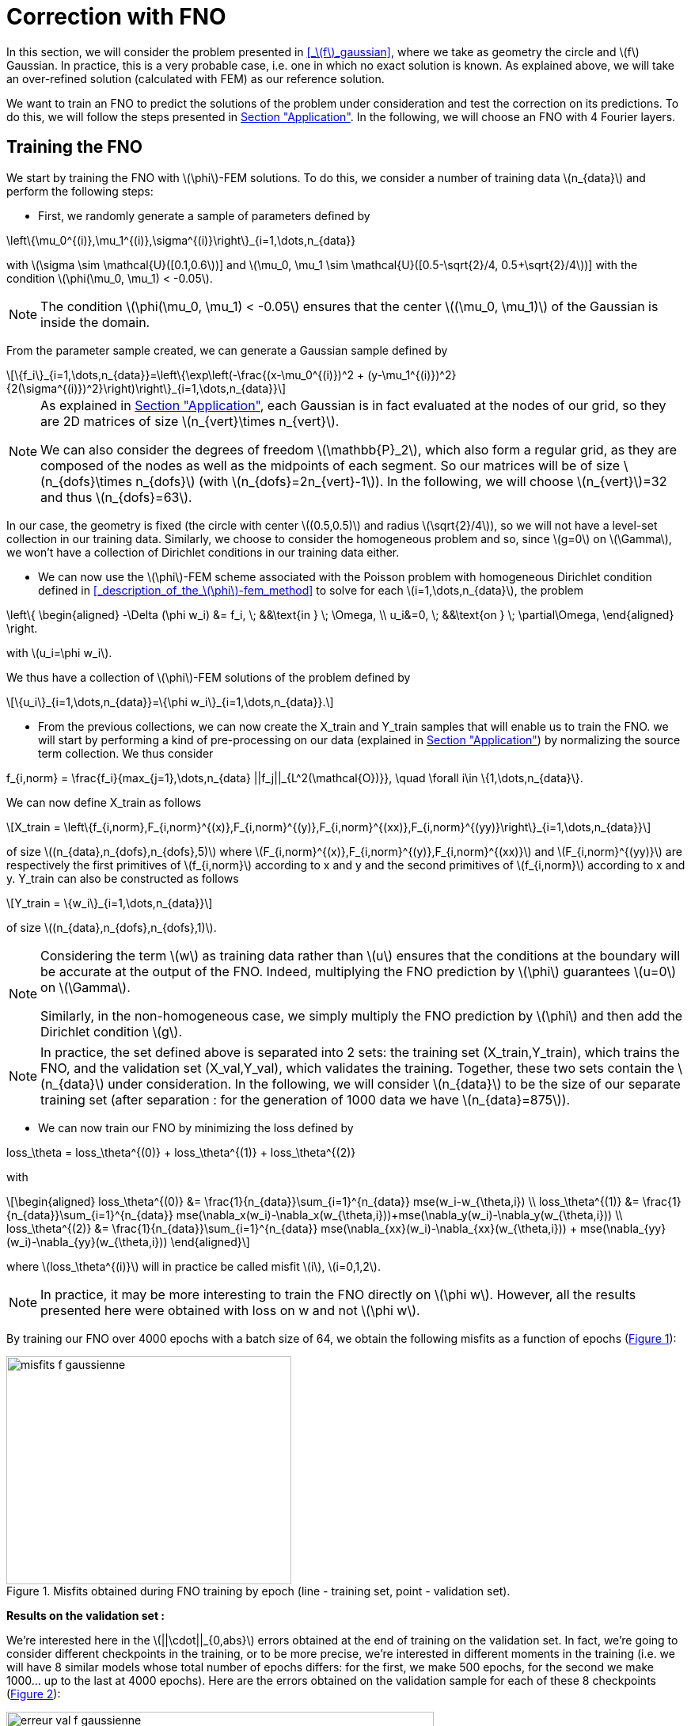 :stem: latexmath
:xrefstyle: short
= Correction with FNO

In this section, we will consider the problem presented in <<_stem:[f]_gaussian>>, where we take as geometry the circle and stem:[f] Gaussian. In practice, this is a very probable case, i.e. one in which no exact solution is known. As explained above, we will take an over-refined solution (calculated with FEM) as our reference solution. 

We want to train an FNO to predict the solutions of the problem under consideration and test the correction on its predictions. To do this, we will follow the steps presented in xref:fourier/subsec_3.adoc[Section "Application"]. In the following, we will choose an FNO with 4 Fourier layers.

== Training the FNO

We start by training the FNO with stem:[\phi]-FEM solutions. To do this, we consider a number of training data stem:[n_{data}] and perform the following steps:

*  First, we randomly generate a sample of parameters defined by
[stem]
++++
\left\{\mu_0^{(i)},\mu_1^{(i)},\sigma^{(i)}\right\}_{i=1,\dots,n_{data}}
++++
with stem:[\sigma \sim \mathcal{U}([0.1,0.6])] and stem:[\mu_0, \mu_1 \sim \mathcal{U}([0.5-\sqrt{2}/4, 0.5+\sqrt{2}/4])] with the condition stem:[\phi(\mu_0, \mu_1) < -0.05].


[NOTE]
====
The condition stem:[\phi(\mu_0, \mu_1) < -0.05] ensures that the center stem:[(\mu_0, \mu_1)] of the Gaussian is inside the domain.
====

From the parameter sample created, we can generate a Gaussian sample defined by
[stem]
++++
\{f_i\}_{i=1,\dots,n_{data}}=\left\{\exp\left(-\frac{(x-\mu_0^{(i)})^2 + (y-\mu_1^{(i)})^2}{2(\sigma^{(i)})^2}\right)\right\}_{i=1,\dots,n_{data}}
++++


[NOTE]
====
As explained in xref:fourier/subsec_3.adoc[Section "Application"], each Gaussian is in fact evaluated at the nodes of our grid, so they are 2D matrices of size stem:[n_{vert}\times n_{vert}].

We can also consider the degrees of freedom stem:[\mathbb{P}_2], which also form a regular grid, as they are composed of the nodes as well as the midpoints of each segment. So our matrices will be of size stem:[n_{dofs}\times n_{dofs}] (with stem:[n_{dofs}=2n_{vert}-1]). In the following, we will choose stem:[n_{vert}]=32 and thus stem:[n_{dofs}=63].
====

In our case, the geometry is fixed (the circle with center stem:[(0.5,0.5)] and radius stem:[\sqrt{2}/4]), so we will not have a level-set collection in our training data. Similarly, we choose to consider the homogeneous problem and so, since stem:[g=0] on stem:[\Gamma], we won't have a collection of Dirichlet conditions in our training data either.

*  We can now use the stem:[\phi]-FEM scheme associated with the Poisson problem with homogeneous Dirichlet condition defined in <<_description_of_the_stem:[\phi]-fem_method>> to solve for each stem:[i=1,\dots,n_{data}], the problem
[stem]
++++
\left\{
\begin{aligned}
-\Delta (\phi w_i) &= f_i, \; &&\text{in } \; \Omega, \\
u_i&=0, \; &&\text{on } \; \partial\Omega,
\end{aligned}
\right.
++++
with stem:[u_i=\phi w_i].

We thus have a collection of stem:[\phi]-FEM solutions of the problem defined by
[stem]
++++
\{u_i\}_{i=1,\dots,n_{data}}=\{\phi w_i\}_{i=1,\dots,n_{data}}.
++++

*  From the previous collections, we can now create the X_train and Y_train samples that will enable us to train the FNO. we will start by performing a kind of pre-processing on our data (explained in xref:fourier/subsec_3.adoc[Section "Application"]) by normalizing the source term collection. We thus consider
[stem]
++++
f_{i,norm} = \frac{f_i}{max_{j=1},\dots,n_{data} ||f_j||_{L^2(\mathcal{O})}}, \quad \forall i\in \{1,\dots,n_{data}\}.
++++
We can now define X_train as follows
[stem]
++++
X_train =  \left\{f_{i,norm},F_{i,norm}^{(x)},F_{i,norm}^{(y)},F_{i,norm}^{(xx)},F_{i,norm}^{(yy)}\right\}_{i=1,\dots,n_{data}}
++++
of size stem:[(n_{data},n_{dofs},n_{dofs},5)] where stem:[F_{i,norm}^{(x)},F_{i,norm}^{(y)},F_{i,norm}^{(xx)}] and stem:[F_{i,norm}^{(yy)}] are respectively the first primitives of stem:[f_{i,norm}] according to x and y and the second primitives of stem:[f_{i,norm}] according to x and y.
Y_train can also be constructed as follows
[stem]
++++
Y_train = \{w_i\}_{i=1,\dots,n_{data}}
++++
of size stem:[(n_{data},n_{dofs},n_{dofs},1)].


[NOTE]
====
Considering the term stem:[w] as training data rather than stem:[u] ensures that the conditions at the boundary will be accurate at the output of the FNO. Indeed, multiplying the FNO prediction by stem:[\phi] guarantees stem:[u=0] on stem:[\Gamma]. 

Similarly, in the non-homogeneous case, we simply multiply the FNO prediction by stem:[\phi] and then add the Dirichlet condition stem:[g].
====


[NOTE]
====
In practice, the set defined above is separated into 2 sets: the training set (X_train,Y_train), which trains the FNO, and the validation set (X_val,Y_val), which validates the training. Together, these two sets contain the stem:[n_{data}] under consideration. In the following, we will consider stem:[n_{data}] to be the size of our separate training set (after separation : for the generation of 1000 data we have stem:[n_{data}=875]). 
====
*  We can now train our FNO by minimizing the loss defined by
[stem]
++++
loss_\theta = loss_\theta^{(0)} + loss_\theta^{(1)} + loss_\theta^{(2)}
++++
with 
[stem]
++++
\begin{aligned}
loss_\theta^{(0)} &= \frac{1}{n_{data}}\sum_{i=1}^{n_{data}} mse(w_i-w_{\theta,i}) \\
loss_\theta^{(1)} &= \frac{1}{n_{data}}\sum_{i=1}^{n_{data}} mse(\nabla_x(w_i)-\nabla_x(w_{\theta,i}))+mse(\nabla_y(w_i)-\nabla_y(w_{\theta,i})) \\
loss_\theta^{(2)} &= \frac{1}{n_{data}}\sum_{i=1}^{n_{data}} mse(\nabla_{xx}(w_i)-\nabla_{xx}(w_{\theta,i})) + mse(\nabla_{yy}(w_i)-\nabla_{yy}(w_{\theta,i}))
\end{aligned}
++++
where stem:[loss_\theta^{(i)}] will in practice be called misfit stem:[i], stem:[i=0,1,2].

[NOTE]
====
In practice, it may be more interesting to train the FNO directly on stem:[\phi w]. However, all the results presented here were obtained with loss on w and not stem:[\phi w].
====


By training our FNO over 4000 epochs with a batch size of 64, we obtain the following misfits as a function of epochs (<<misfits_f_gaussienne>>):

[[misfits_f_gaussienne]]
.Misfits obtained during FNO training by epoch (line - training set, point - validation set).
image::corr/orr_FNO/misfits_f_gaussienne.pn[width=360.0,height=288.0]

*Results on the validation set :*

We're interested here in the stem:[||\cdot||_{0,abs}] errors obtained at the end of training on the validation set. In fact, we're going to consider different checkpoints in the training, or to be more precise, we're interested in different moments in the training (i.e. we will have 8 similar models whose total number of epochs differs: for the first, we make 500 epochs, for the second we make 1000... up to the last at 4000 epochs). Here are the errors obtained on the validation sample for each of these 8 checkpoints (<<erreur_val_f_gaussienne>>):

[[erreur_val_f_gaussienne]]
.Errors obtained on the validation set at different training checkpoints (every 500 epochs).
image::corr/orr_FNO/erreur_val_f_gaussienne.pn[width=540.0,height=432.0]

Here are the mean, standard deviation, minimum and maximum error values obtained on the validation set at these different checkpoints (<<infos_val_f_gaussienne>>), as well as the boxplots of the errors at each checkpoint (<<boxplot_val_f_gaussienne>>):

[cols="a,a"]
|===
|[[infos_val_f_gaussienne]]
.Mean, standard deviation, minimum and maximum errors on the validation set according to checkpoints.
image::corr/orr_FNO/infos_val_f_gaussienne.pn[width=210.0,height=168.0]
|[[boxplot_val_f_gaussienne]]
.Boxplots of the errors on the validation set according to checkpoints.
image::corr/orr_FNO/boxplot_val_f_gaussienne.pn[width=270.0,height=216.0]

|===

*_Observation :_* It would seem, therefore, that as epochs progress, the errors in the validation sample decrease. In fact, we can see that the mean and standard deviation of the errors decrease according to the epoch. It would therefore seem that training works.


*Results on a test set :*

This time we're interested in a new test sample of size stem:[n_{test}=100], denoted X_test, created in exactly the same way as the training sample (with parameters again created randomly) and we're looking to reproduce exactly the same results as on the validation set. Here are the errors obtained on the test sample for each of these 8 checkpoints (<<erreur_test_f_gaussienne>>):

[[erreur_test_f_gaussienne]]
.Errors obtained on the test set at different training checkpoints (every 500 epochs).
image::corr/orr_FNO/erreur_test_f_gaussienne.pn[width=480.0,height=384.0]

Here are the mean, standard deviation, minimum and maximum error values obtained on the test set at these different checkpoints (<<infos_test_f_gaussienne>>), as well as the boxplots of the errors at each checkpoint (<<boxplot_test_f_gaussienne>>):

[cols="a,a"]
|===
|[[infos_test_f_gaussienne]]
.Mean, standard deviation, minimum and maximum errors on the test set according to checkpoints.
image::corr/orr_FNO/infos_test_f_gaussienne.pn[width=240.0,height=192.0]
|[[boxplot_test_f_gaussienne]]
.Boxplots of the errors on the test set according to checkpoints.
image::corr/orr_FNO/boxplot_test_f_gaussienne.pn[width=240.0,height=192.0]

|===

*Observation :* The same observations can be made as for the validation set.

== Correction of the FNO prediction

As with the analytical solution and the disturbed solution, the stem:[\phi]-FEM method is used to test the various correction methods presented in xref:corr/subsec_1.adoc[Section "Presentation of the different correction methods considered"] on the test sample (of size stem:[n_{test}=100]) created in <<_training_the_fno>>, i.e. correction by addition, correction by multiplication and correction by multiplication on an elevated problem. For each piece of data in the test sample, we consider  
[stem]
++++
\tilde{\phi}=u_{FNO}=\phi w_{FNO}
++++
with stem:[w_{FNO}] the prediction made by the FNO on the current test data.


[NOTE]
====
Note that, unlike correction on analytic or perturbed solutions, the FNO can only predict the solution at points on the regular grid (i.e. nodes or degrees of freedom stem:[\mathbb{P}^2]). At FNO output, we can therefore only provide our correctors with stem:[\tilde{\phi}] in stem:[\mathbb{P}_2].
====

For correction by multiplication on a elevated problem, we use the dual method to impose conditions at the boundary.

Here are the errors obtained with the different correction methods, in addition to those obtained directly at the FNO output, according to the checkpoints (<<corr_errors>>).

[[corr_errors]]
.Errors obtained with the FNO and with different correction methods according to checkpoints.
image::corr/orr_FNO/corr_errors.pn[width=600.0,height=480.0]


We can also plot the error boxplots at each checkpoint (<<corr_boxplot>>):

[[corr_boxplot]]
.Errors obtained with the FNO and with different correction methods according to checkpoints.
image::corr/orr_FNO/corr_boxplot.pn[width=360.0,height=288.0]

*Observation :* The results here are not really conclusive. Indeed, the 3 correction methods considered did reduce the error made by the FNO, but none seems to be more efficient than stem:[\phi]-FEM. In fact, the method that seems to give the best results is correction by multiplication, in contrast to the analytical test cases where the addition method seemed more effective.

== High degree interpolation

As shown in <<_correction_of_the_fno_prediction>>, it would seem that considering stem:[\tilde{\phi}] only in stem:[\mathbb{P}^2], is not sufficient for the various correction methods applied after the FNO to be more accurate than the initial stem:[\phi]-FEM method. For this reason, we're going to attempt to interpolate the solution in order to evaluate this interpolation in a stem:[\mathbb{P}_k] space of higher degree (stem:[k>2]). To do this, we will decompose our solution into a series of polynomials, choosing Legendre polynomials.

*Explanation :*

We want to decompose a function stem:[f] into a series of Legendre polynomials as follows:
[stem]
++++
f(x,y)=\sum_{p=0}^{P-1}\sum_{q=0}^{Q-1}\alpha_{p,q}P_p(x)P_q(y)
\label{decomp}
++++
where the Legendre polynomials are defined for all stem:[n\in\mathbb{N}] and stem:[x\in\mathbb{R}] by
[stem]
++++
P_n(x)=\frac{1}{2^n n!}\frac{d^n}{dx^n}[(x^2-1)^n]
++++
and stem:[P] and stem:[Q] are respectively the number of Legendre polynomials associated with stem:[x] and stem:[y].
Note that the Legendre polynomials are orthogonal in the space stem:[L^2(]-1,1[)] and more precisely stem:[\forall n,m\in\mathbb{N}],
[stem]
++++
\langle P_n,P_m\rangle_{L^2(]-1,1[)}=\int_{-1}^1 P_n(x)P_m(x)dx=\frac{2}{2n+1}\delta_{nm}.
\label{ortho}
++++

Let us first show that for stem:[p\in\{0,\dots,P-1\}] and stem:[q\in\{0,\dots,Q-1\}], the polynomials
[stem]
++++
Q_{p,q}(x,y)=P_p(x)P_q(y)
++++
are orthogonal in space stem:[L^2(]-1,1[^2)] :


[NOTE]
====
Numerically, we will use the trapezoid method to calculate the scalar product on stem:[L^2(]-1,1[^2)].
====

Let stem:[p,p'\in\{0,\dots,P-1\}] and stem:[q,q'\in\{0,\dots,Q-1\}], then by the Legendre polynomials orthogonality , we have

[stem]
++++
\begin{aligned}
\langle Q_{p,q},Q_{p',q'}\rangle_{L^2(]-1,1[^2)}\int_{-1}^1 \int_{-1}^1 Q_{p,q}(x,y)Q_{p',q'}(x,y)dxdy&=\int_{-1}^1 \int_{-1}^1 P_p(x)P_q(y)P_{p'}(x)P_{q'}(y)dxdy \\
&=\int_{-1}^1 P_p(x)P_{p'}(x)dx\times \int_{-1}^1 P_q(y)P_{q'}(y)dy \\
&=\frac{2}{2p+1}\delta_{pp'}\frac{2}{2q+1}\delta_{qq'} \\
&=\frac{4}{(2p+1)(2q+1)}\delta_{(p,q)(p',q')}
\end{aligned}
++++

Thus

[stem]
++++
\begin{aligned}
\int_{-1}^1 \int_{-1}^1 f(x,y)Q_{p,q}(x,y)dxdy &= \langle f,Q_{p,q}\rangle_{L^2(]-1,1[^2)} \\
&=\sum_{p=0}^{P-1}\sum_{q=0}^{Q-1}\alpha_{p,q} \langle Q_{p,q},Q_{p',q'}\rangle_{L^2(]-1,1[^2)} \\
&=\alpha_{p',q'} \langle Q_{p',q'},Q_{p',q'}\rangle_{L^2(]-1,1[^2)} \\
\end{aligned}
++++

by orthogonality of polynomials stem:[Q_{p,q}] in  stem:[L^2(]-1,1[^2)]. 

We deduce

stem:[]\alpha_{p',q'} = \frac{\langle f,Q_{p',q'}\rangle_{L^2(]-1,1[^2)}}{\langle Q_{p',q'},Q_{p',q'}\rangle_{L^2(]-1,1[^2)}}=\frac{(2p'+1)(2q'+1)}{4}\langle f,Q_{p',q'}\rangle_{L^2(]-1,1[^2)}stem:[]


[NOTE]
====
For stem:[x\in[a,b]], we make a change of variable to bring us back to the interval stem:[[-1,1]] by considering
[stem]
++++
\tilde{x}=\frac{2}{b-a}x+\frac{a+b}{a-b}
++++
====

So, assuming that the function stem:[f] is evaluated on a regular grid, of domain stem:[\mathcal{O}], of size stem:[N\times N] (which corresponds to the type of output we get from FNO), then we can calculate the coefficients stem:[\alpha_{p,q}] for stem:[p\in\{0,\dots,P-1\}] and stem:[q\in\{0,\dots,Q-1\}]. This gives us an analytical expression for the function corresponding to a series of Legendre polynomials, enabling us to interpolate our function in all stem:[x,y\in\Omega].

*Decomposition of an analytical function into a Legendre polynomial series :*

We want to test Legendre's polynomial series decomposition on the following analytical function
[stem]
++++
f(x,y)=\exp\left(-\frac{(x-\mu_0)^2 + (y-\mu_1)^2}{2\sigma^2}\right)
++++
with stem:[x,y\in [0,1]], stem:[\mu=0] and stem:[\sigma=1].


[NOTE]
====
In practice, with the FNO, it's stem:[u] that we want to interpolate (for which we don't have an analytical expression) and not stem:[f].
====

Let's take stem:[P=Q=5] and consider the evaluation of stem:[f] on a regular stem:[N\times N] grid of stem:[[0,1]^2] with stem:[N=100]. After calculating the coefficients stem:[\alpha_{p,q}] for stem:[p\in \{0,\dots,P-1\}] and stem:[q\in \{0,\dots,Q-1\}], we can evaluate the expression
[stem]
++++
f(x,y)=\sum_{p=0}^{P-1}\sum_{q=0}^{Q-1}\alpha_{p,q}P_p(x)P_q(y)
++++
at any point stem:[x,y\in[0,1]]. Considering, for example, a new regular grid of size stem:[N_2\times N_2] of stem:[[0,1]^2] with stem:[N_2=500], we obtain an absolute error stem:[||\cdot||_{0,\Omega}^{(abs)}] on Omega between the analytical solution and the expression of the solution in a series of Legendre polynomials of stem:[8.1e-4] (<<legendre_ana>>).

[[legendre_ana]]
.Reconstruction of the solution by Legendre polynomials on a new grid of size stem:[500\times 500].
image::corr/orr_FNO/legendre_ana.pn[width=360.0,height=288.0]

*Decomposition of the FNO predictions into a Legendre polynomial series :*

We will again consider the problem presented in <<_stem:[f]_gaussian>>, where we take as geometry the circle and stem:[f] as being a Gaussian. We again consider the sample stem:[X_test] (of size stem:[n_{test}=100]) but this time with stem:[n_{vert}=300] (and therefore stem:[n_{dofs}=599]) to integrate more precisely and thus have a better approximation of the decomposition coefficients. We seek to decompose each FNO output stem:[w_{\theta,i}], stem:[i=1,\dots,n_{test}] into a series of Legendre polynomials, defined by
[stem]
++++
w_{\theta,i}(x,y)=\sum_{p=0}^{P-1}\sum_{q=0}^{Q-1}\alpha_{p,q}P_p(x)P_q(y)
++++
and thus
[stem]
++++
u_{\theta,i}(x,y)=\phi(x,y)w_{\theta,i}(x,y).
++++


[NOTE]
====
Note that each data in the test sample has its own decomposition.
====

In the following, we will consider stem:[P=Q] and test the decomposition for stem:[P=4], stem:[P=6] and stem:[P=8] on each data of the test sample and at each checkpoint considered. First, we will look at the mean error made by the decomposition into a series of Legendre polynomials, which we will call the mean reconstruction error (<<mean_error_reconstruction>>). In other words, for each data item, we calculate the coefficients of the decomposition from the known values of the solution in degrees of freedom stem:[\mathbb{P}_2], denoted W_pred (of size stem:[(n_{test},n_{dofs},n_{dofs})]). We then look at the reconstruction of the solution by the decomposition into a series of Legendre polynomials in these same degrees of freedom stem:[\mathbb{P}_2], denoted W_pred_reconstruct (of size stem:[(n_{test},n_{dofs},n_{dofs})]), then we calculate the error
\begin{center}
 mean_error_reconstruction = stem:[||]W_pred-W_pred_reconstructstem:[||_{0,\mathcal{O}}^{(abs)}]
\end{center}

[[mean_error_reconstruction]]
.Mean reconstruction error for each data in test set (at each checkpoint).
image::corr/orr_FNO/mean_error_reconstruction.pn[width=540.0,height=432.0]

Looking at the results, it seems that the decomposition works. However, it would appear that, on average, we are not as precise as in the analytical case considered with a disturbed solution (xref:corr/subsec_3_subsubsec_1.adoc[Section "Correction on disturbed solution"]).

We can now look at the maximum error made by the Legendre polynomial series decomposition, which we will call the maximum reconstruction error (<<max_error_reconstruction>>),  ans which is defined by
\begin{center}
max_error_reconstruction = stem:[\max_\Omega|]W_pred-W_pred_reconstructstem:[|]
\end{center}
This will allow us to see if there are any error spikes at certain points.

[[max_error_reconstruction]]
.Maximal reconstruction error for each data in test set (at each checkpoint).
image::corr/orr_FNO/max_error_reconstruction.pn[width=540.0,height=432.0]

We can also display solutions in the case of an example (<<example_w>>). we will take the first data item from the first checkpoint to compare W_pred and W_pred_reconstruct.

[[example_w]]
.Example of result on stem:[w] (first data from first checkpoint).
image::corr/orr_FNO/example_w.pn[width=540.0,height=432.0]

It would therefore seem that some regions are more difficult to approach by decomposition than others. We can now look directly at the stem:[u] solution, rather than stem:[w], and consider it on the circle only. To do this, we multiply the predicted solution by stem:[\phi] and apply a mask (equal to 1 on the domain and 0 outside). We're then interested in the same errors, but this time only on the solution in our domain. Consider the mean error on the solution (<<mean_error_solution>>), defined by
\begin{center}
mean_error_solution = stem:[||](W_pred-W_pred_reconstruct)stem:[\times\phi||_{0,\Omega}^{(abs)}]
\end{center}

[[mean_error_solution]]
.Mean solution error for each data in test set (at each checkpoint).
image::corr/orr_FNO/mean_error_solution.pn[width=540.0,height=432.0]

Then we also look at the maximum error on the solution (<<max_error_solution>>), defined by
\begin{center}
max_error_solution = stem:[\max_\Omega|](W_pred-W_pred_reconstruct)stem:[\times\phi|]
\end{center}

[[max_error_solution]]
.Max solution error for each data in test set (at each checkpoint).
image::corr/orr_FNO/max_error_solution.pn[width=540.0,height=432.0]

We can then compare the solution with the one reconstructed by the series decomposition of Legendre polynomials on the same example (<<example_y_mask>>).
[[example_y_mask]]
.Example of result on stem:[y] (first data from first checkpoint).
image::corr/orr_FNO/example_y_mask.pn[width=420.0,height=336.0]

We can therefore see that it was more interesting to decompose into a series of Legendre polynomials stem:[w] and then multiply by stem:[\phi], rather than considering stem:[u] directly.

*Correction with the evaluation of the legendre decomposition :*

We have now recovered the stem:[\alpha_{p,q}] coefficients for each data item in the test sample and at each checkpoint. we will try applying the multiplication correction by taking 
[stem]
++++
\tilde{\phi}(x,y)=\left(\sum_{p=0}^{P-1}\sum_{q=0}^{Q-1}\alpha_{p,q} P_p(x)P_q(y)\right)\times \phi(x,y)
++++
where stem:[x,y] are the degrees of freedom associated with stem:[\mathbb{P}^k] with stem:[k] large enough.

For each data item at each checkpoint, we will compare the following errors (<<FNO_corr_Pk>>): the FNO errors, the errors obtained with the classic multiplication correction (i.e. with stem:[\tilde{\phi}] in stem:[\mathbb{P}_2] without Legendre polynomial series decomposition) and finally the errors obtained with the decomposition for stem:[k=3] and stem:[k=5]. To do this, we will simply use the calculated coefficients and evaluate the analytical expression of the decomposition in degrees of freedom stem:[\mathbb{P}_k] (for stem:[k=3] and stem:[k=5]). Each of these errors will be calculated using the reference solution (over-refined solution obtained with standard FEM).

[[FNO_corr_Pk]]
.Correction by multuiplication with stem:[\tilde
image::corr/orr_FNO/FNO_corr_Pk.pn[width=480.0,height=384.0]

At this stage, the error generated by the decomposition into Legendre polynomial series is probably affecting the correction too much. For this reason, we have not pursued this approach.

